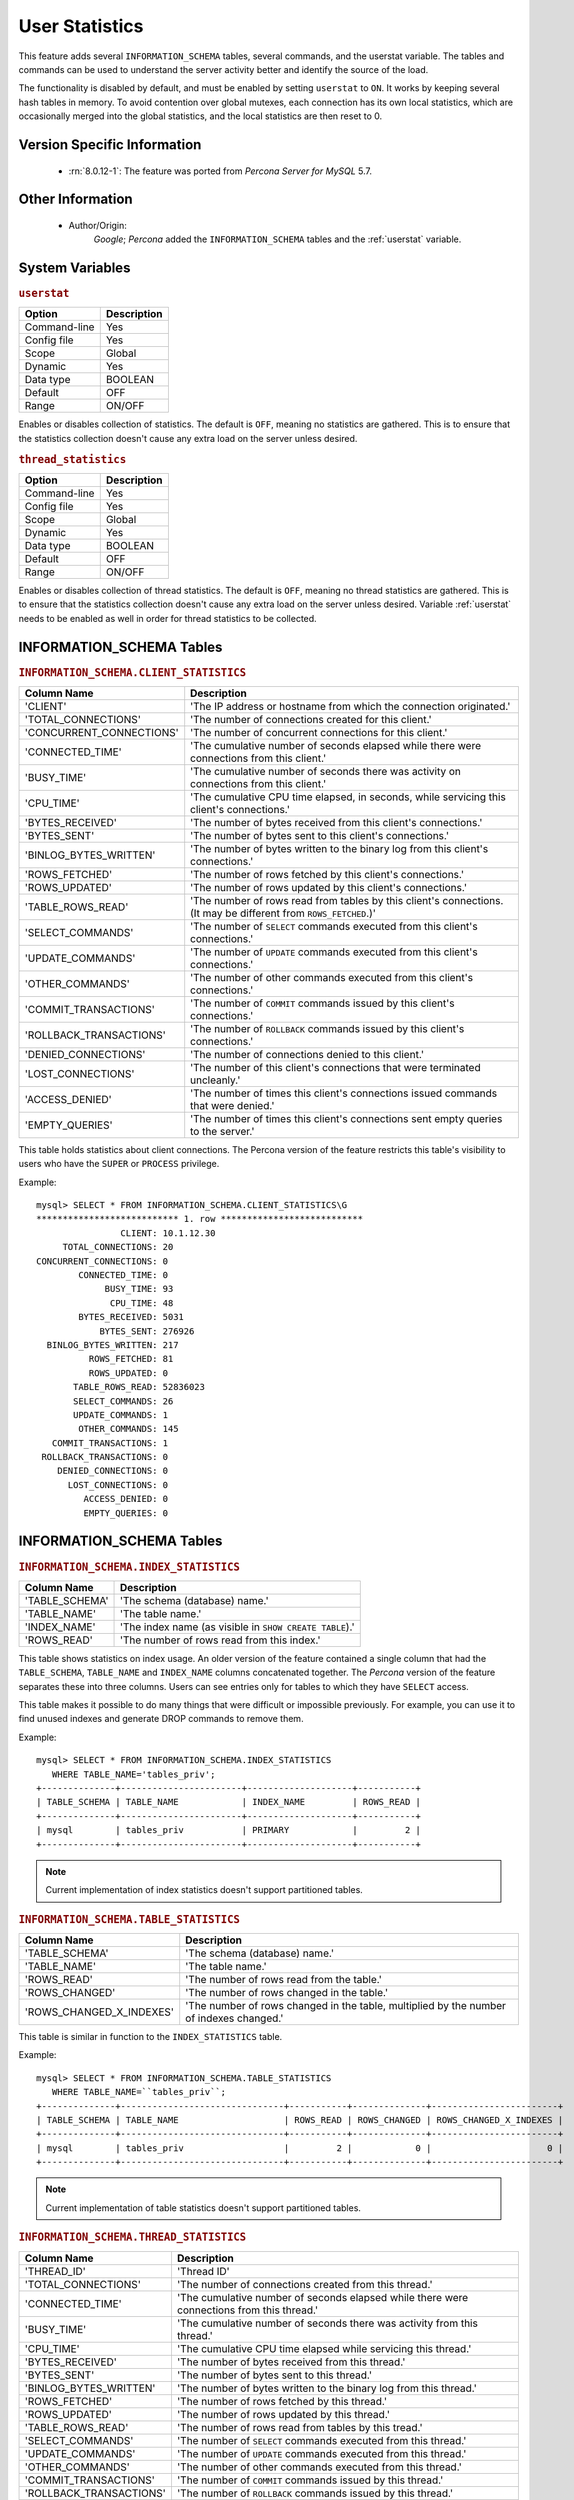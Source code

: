 .. _user_stats:

=================
 User Statistics
=================

This feature adds several ``INFORMATION_SCHEMA`` tables, several commands, and the userstat variable. The tables and commands can be used to understand the server activity better and identify the source of the load.

The functionality is disabled by default, and must be enabled by setting ``userstat`` to ``ON``. It works by keeping several hash tables in memory. To avoid contention over global mutexes, each connection has its own local statistics, which are occasionally merged into the global statistics, and the local statistics are then reset to 0.


Version Specific Information
============================

  * :rn:`8.0.12-1`: The feature was ported from *Percona Server for MySQL* 5.7.

Other Information
=================

  * Author/Origin:
     *Google*; *Percona* added the ``INFORMATION_SCHEMA`` tables and the :ref:`userstat` variable.

System Variables
================

.. _userstat:

.. rubric:: ``userstat``

.. list-table::
   :header-rows: 1

   * - Option
     - Description
   * - Command-line
     - Yes
   * - Config file
     - Yes
   * - Scope
     - Global
   * - Dynamic
     - Yes
   * - Data type
     - BOOLEAN
   * - Default
     - OFF
   * - Range
     - ON/OFF

Enables or disables collection of statistics. The default is ``OFF``, meaning no statistics are gathered. This is to ensure that the statistics collection doesn't cause any extra load on the server unless desired.

.. _thread_statistics:

.. rubric:: ``thread_statistics``

.. list-table::
   :header-rows: 1

   * - Option
     - Description
   * - Command-line
     - Yes
   * - Config file
     - Yes
   * - Scope
     - Global
   * - Dynamic
     - Yes
   * - Data type
     - BOOLEAN
   * - Default
     - OFF
   * - Range
     - ON/OFF

Enables or disables collection of thread statistics. The default is ``OFF``, meaning no thread statistics are gathered. This is to ensure that the statistics collection doesn't cause any extra load on the server unless desired. Variable :ref:`userstat` needs to be enabled as well in order for thread statistics to be collected.

INFORMATION_SCHEMA Tables
=========================

.. _CLIENT_STATISTICS:

.. rubric:: ``INFORMATION_SCHEMA.CLIENT_STATISTICS``

.. list-table::
      :header-rows: 1

      * - Column Name
        - Description
      * - 'CLIENT'
        - 'The IP address or hostname from which the connection originated.'
      * - 'TOTAL_CONNECTIONS'
        - 'The number of connections created for this client.'
      * - 'CONCURRENT_CONNECTIONS'
        - 'The number of concurrent connections for this client.'
      * - 'CONNECTED_TIME'
        - 'The cumulative number of seconds elapsed while there were connections from this client.'
      * - 'BUSY_TIME'
        - 'The cumulative number of seconds there was activity on connections from this client.'
      * - 'CPU_TIME'
        - 'The cumulative CPU time elapsed, in seconds, while servicing this client's connections.'
      * - 'BYTES_RECEIVED'
        - 'The number of bytes received from this client's connections.'
      * - 'BYTES_SENT'
        - 'The number of bytes sent to this client's connections.'
      * - 'BINLOG_BYTES_WRITTEN'
        - 'The number of bytes written to the binary log from this client's connections.'
      * - 'ROWS_FETCHED'
        - 'The number of rows fetched by this client's connections.'
      * - 'ROWS_UPDATED'
        - 'The number of rows updated by this client's connections.'
      * - 'TABLE_ROWS_READ'
        - 'The number of rows read from tables by this client's connections. (It may be different from ``ROWS_FETCHED``.)'
      * - 'SELECT_COMMANDS'
        - 'The number of ``SELECT`` commands executed from this client's connections.'
      * - 'UPDATE_COMMANDS'
        - 'The number of ``UPDATE`` commands executed from this client's connections.'
      * - 'OTHER_COMMANDS'
        - 'The number of other commands executed from this client's connections.'
      * - 'COMMIT_TRANSACTIONS'
        - 'The number of ``COMMIT`` commands issued by this client's connections.'
      * - 'ROLLBACK_TRANSACTIONS'
        - 'The number of ``ROLLBACK`` commands issued by this client's connections.'
      * - 'DENIED_CONNECTIONS'
        - 'The number of connections denied to this client.'
      * - 'LOST_CONNECTIONS'
        - 'The number of this client's connections that were terminated uncleanly.'
      * - 'ACCESS_DENIED'
        - 'The number of times this client's connections issued commands that were denied.'
      * - 'EMPTY_QUERIES'
        - 'The number of times this client's connections sent empty queries to the server.'

This table holds statistics about client connections. The Percona version of the feature restricts this table's visibility to users who have the ``SUPER`` or ``PROCESS`` privilege.

Example: ::

  mysql> SELECT * FROM INFORMATION_SCHEMA.CLIENT_STATISTICS\G
  *************************** 1. row ***************************
                  CLIENT: 10.1.12.30
       TOTAL_CONNECTIONS: 20
  CONCURRENT_CONNECTIONS: 0
          CONNECTED_TIME: 0
               BUSY_TIME: 93
                CPU_TIME: 48
          BYTES_RECEIVED: 5031
              BYTES_SENT: 276926
    BINLOG_BYTES_WRITTEN: 217
            ROWS_FETCHED: 81
            ROWS_UPDATED: 0
         TABLE_ROWS_READ: 52836023
         SELECT_COMMANDS: 26
         UPDATE_COMMANDS: 1
          OTHER_COMMANDS: 145
     COMMIT_TRANSACTIONS: 1
   ROLLBACK_TRANSACTIONS: 0
      DENIED_CONNECTIONS: 0
        LOST_CONNECTIONS: 0
           ACCESS_DENIED: 0
           EMPTY_QUERIES: 0


INFORMATION_SCHEMA Tables
=========================

.. _INDEX_STATISTICS:

.. rubric:: ``INFORMATION_SCHEMA.INDEX_STATISTICS``

.. list-table::
      :header-rows: 1

      * - Column Name
        - Description
      * - 'TABLE_SCHEMA'
        - 'The schema (database) name.'
      * - 'TABLE_NAME'
        - 'The table name.'
      * - 'INDEX_NAME'
        - 'The index name (as visible in ``SHOW CREATE TABLE``).'
      * - 'ROWS_READ'
        - 'The number of rows read from this index.'

This table shows statistics on index usage. An older version of the feature contained a single column that had the ``TABLE_SCHEMA``, ``TABLE_NAME`` and ``INDEX_NAME`` columns concatenated together. The *Percona* version of the feature separates these into three columns. Users can see entries only for tables to which they have ``SELECT`` access.

This table makes it possible to do many things that were difficult or impossible previously. For example, you can use it to find unused indexes and generate DROP commands to remove them.

Example: ::

  mysql> SELECT * FROM INFORMATION_SCHEMA.INDEX_STATISTICS
     WHERE TABLE_NAME='tables_priv';
  +--------------+-----------------------+--------------------+-----------+
  | TABLE_SCHEMA | TABLE_NAME            | INDEX_NAME         | ROWS_READ |
  +--------------+-----------------------+--------------------+-----------+
  | mysql        | tables_priv           | PRIMARY            |         2 |
  +--------------+-----------------------+--------------------+-----------+

.. note:: 

   Current implementation of index statistics doesn't support partitioned tables.

.. _TABLE_STATISTICS:

.. rubric:: ``INFORMATION_SCHEMA.TABLE_STATISTICS``

.. list-table::
      :header-rows: 1

      * - Column Name
        - Description
      * - 'TABLE_SCHEMA'
        - 'The schema (database) name.'
      * - 'TABLE_NAME'
        - 'The table name.'
      * - 'ROWS_READ'
        - 'The number of rows read from the table.'
      * - 'ROWS_CHANGED'
        - 'The number of rows changed in the table.'
      * - 'ROWS_CHANGED_X_INDEXES'
        - 'The number of rows changed in the table, multiplied by the number of indexes changed.'

This table is similar in function to the ``INDEX_STATISTICS`` table.

Example: ::

  mysql> SELECT * FROM INFORMATION_SCHEMA.TABLE_STATISTICS
     WHERE TABLE_NAME=``tables_priv``;
  +--------------+-------------------------------+-----------+--------------+------------------------+
  | TABLE_SCHEMA | TABLE_NAME                    | ROWS_READ | ROWS_CHANGED | ROWS_CHANGED_X_INDEXES |
  +--------------+-------------------------------+-----------+--------------+------------------------+
  | mysql        | tables_priv                   |         2 |            0 |                      0 | 
  +--------------+-------------------------------+-----------+--------------+------------------------+

.. note:: 

   Current implementation of table statistics doesn't support partitioned tables.

.. _THREAD_STATISTICS:

.. rubric:: ``INFORMATION_SCHEMA.THREAD_STATISTICS``

.. list-table::
      :header-rows: 1

      * - Column Name
        - Description
      * - 'THREAD_ID'
        - 'Thread ID'
      * - 'TOTAL_CONNECTIONS'
        - 'The number of connections created from this thread.'
      * - 'CONNECTED_TIME'
        - 'The cumulative number of seconds elapsed while there were connections from this thread.'
      * - 'BUSY_TIME'
        - 'The cumulative number of seconds there was activity from this thread.'
      * - 'CPU_TIME'
        - 'The cumulative CPU time elapsed while servicing this thread.'
      * - 'BYTES_RECEIVED'
        - 'The number of bytes received from this thread.'
      * - 'BYTES_SENT'
        - 'The number of bytes sent to this thread.'
      * - 'BINLOG_BYTES_WRITTEN'
        - 'The number of bytes written to the binary log from this thread.'
      * - 'ROWS_FETCHED'
        - 'The number of rows fetched by this thread.'
      * - 'ROWS_UPDATED'
        - 'The number of rows updated by this thread.'
      * - 'TABLE_ROWS_READ'
        - 'The number of rows read from tables by this tread.'
      * - 'SELECT_COMMANDS'
        - 'The number of ``SELECT`` commands executed from this thread.'
      * - 'UPDATE_COMMANDS'
        - 'The number of ``UPDATE`` commands executed from this thread.'
      * - 'OTHER_COMMANDS'
        - 'The number of other commands executed from this thread.'
      * - 'COMMIT_TRANSACTIONS'
        - 'The number of ``COMMIT`` commands issued by this thread.'
      * - 'ROLLBACK_TRANSACTIONS'
        - 'The number of ``ROLLBACK`` commands issued by this thread.'
      * - 'DENIED_CONNECTIONS'
        - 'The number of connections denied to this thread.'
      * - 'LOST_CONNECTIONS'
        - 'The number of thread connections that were terminated uncleanly.'
      * - 'ACCESS_DENIED'
        - 'The number of times this thread issued commands that were denied.'
      * - 'EMPTY_QUERIES'
        - 'The number of times this thread sent empty queries to the server.'
      * - 'TOTAL_SSL_CONNECTIONS'
        - 'The number of thread connections that used SSL.'

In order for this table to be populated with statistics, additional variable :ref:`thread_statistics` should be set to ``ON``.

.. _USER_STATISTICS:

.. rubric:: ``INFORMATION_SCHEMA.USER_STATISTICS``

.. list-table::
      :header-rows: 1

      * - Column Name
        - Description
      * - 'USER'
        - 'The username. The value ``#mysql_system_user#`` appears when there is no username (such as for the replica SQL thread).'
      * - 'TOTAL_CONNECTIONS'
        - 'The number of connections created from this user.'
      * - 'CONCURRENT_CONNECTIONS'
        - 'The number of concurrent connections for this user.'
      * - 'CONNECTED_TIME'
        - 'The cumulative number of seconds elapsed while there were connections from this user.'
      * - 'BUSY_TIME'
        - 'The cumulative number of seconds there was activity on connections from this user.'
      * - 'CPU_TIME'
        - 'The cumulative CPU time elapsed, in seconds, while servicing this user's connections.'
      * - 'BYTES_RECEIVED'
        - 'The number of bytes received from this user's connections.'
      * - 'BYTES_SENT'
        - 'The number of bytes sent to this user's connections.'
      * - 'BINLOG_BYTES_WRITTEN'
        - 'The number of bytes written to the binary log from this user's connections.'
      * - 'ROWS_FETCHED'
        - 'The number of rows fetched by this user's connections.'
      * - 'ROWS_UPDATED'
        - 'The number of rows updated by this user's connections.'
      * - 'TABLE_ROWS_READ'
        - 'The number of rows read from tables by this user's connections. (It may be different from ``ROWS_FETCHED``.)'
      * - 'SELECT_COMMANDS'
        - 'The number of ``SELECT`` commands executed from this user's connections.'
      * - 'UPDATE_COMMANDS'
        - 'The number of ``UPDATE`` commands executed from this user's connections.'
      * - 'OTHER_COMMANDS'
        - 'The number of other commands executed from this user's connections.'
      * - 'COMMIT_TRANSACTIONS'
        - 'The number of ``COMMIT`` commands issued by this user's connections.'
      * - 'ROLLBACK_TRANSACTIONS'
        - 'The number of ``ROLLBACK`` commands issued by this user's connections.'
      * - 'DENIED_CONNECTIONS'
        - 'The number of connections denied to this user.'
      * - 'LOST_CONNECTIONS'
        - 'The number of this user's connections that were terminated uncleanly.'
      * - 'ACCESS_DENIED'
        - 'The number of times this user's connections issued commands that were denied.'
      * - 'EMPTY_QUERIES'
        - 'The number of times this user's connections sent empty queries to the server.'

This table contains information about user activity. The *Percona* version of the patch restricts this table's visibility to users who have the ``SUPER`` or ``PROCESS`` privilege.

The table gives answers to questions such as which users cause the most load, and whether any users are being abusive. It also lets you measure how close to capacity the server may be. For example, you can use it to find out whether replication is likely to start falling behind.

Example: ::

  mysql> SELECT * FROM INFORMATION_SCHEMA.USER_STATISTICS\G
  *************************** 1. row ***************************
                    USER: root
       TOTAL_CONNECTIONS: 5592
  CONCURRENT_CONNECTIONS: 0
          CONNECTED_TIME: 6844
               BUSY_TIME: 179
                CPU_TIME: 72
          BYTES_RECEIVED: 603344
              BYTES_SENT: 15663832
    BINLOG_BYTES_WRITTEN: 217
            ROWS_FETCHED: 9793
            ROWS_UPDATED: 0
         TABLE_ROWS_READ: 52836023
         SELECT_COMMANDS: 9701
         UPDATE_COMMANDS: 1
          OTHER_COMMANDS: 2614
     COMMIT_TRANSACTIONS: 1
   ROLLBACK_TRANSACTIONS: 0
      DENIED_CONNECTIONS: 0
        LOST_CONNECTIONS: 0
           ACCESS_DENIED: 0
           EMPTY_QUERIES: 0

Commands Provided
=================

  * ``FLUSH CLIENT_STATISTICS``

  * ``FLUSH INDEX_STATISTICS``

  * ``FLUSH TABLE_STATISTICS``

  * ``FLUSH THREAD_STATISTICS``

  * ``FLUSH USER_STATISTICS``

These commands discard the specified type of stored statistical information.

  * ``SHOW CLIENT_STATISTICS``
  * ``SHOW INDEX_STATISTICS``
  * ``SHOW TABLE_STATISTICS``
  * ``SHOW THREAD_STATISTICS``
  * ``SHOW USER_STATISTICS``

These commands are another way to display the information you can get from the ``INFORMATION_SCHEMA`` tables. The commands accept ``WHERE`` clauses. They also accept but ignore ``LIKE`` clauses.

Status Variables
================

.. _Com_show_client_statistics:

.. rubric:: ``Com_show_client_statistics``

.. list-table::
   :header-rows: 1

   * - Option
     - Description
   * - Scope
     - Global/Session
   * - Data type
     - numeric

The :ref:`Com_show_client_statistics` statement counter variable indicates the number of times the statement ``SHOW CLIENT_STATISTICS`` has been executed.

.. _Com_show_index_statistics:

.. rubric:: ``Com_show_index_statistics``

.. list-table::
   :header-rows: 1

   * - Option
     - Description
   * - Scope
     - Global/Session
   * - Data type
     - numeric

The :ref:`Com_show_index_statistics` statement counter variable indicates the number of times the statement ``SHOW INDEX_STATISTICS`` has been executed.

.. _Com_show_table_statistics:

.. rubric:: ``Com_show_table_statistics``

.. list-table::
   :header-rows: 1

   * - Option
     - Description
   * - Scope
     - Global/Session
   * - Data type
     - numeric

The :ref:`Com_show_table_statistics` statement counter variable indicates the number of times the statement ``SHOW TABLE_STATISTICS`` has been executed.

.. _Com_show_thread_statistics:

.. rubric:: ``Com_show_thread_statistics``

.. list-table::
   :header-rows: 1

   * - Option
     - Description
   * - Scope
     - Global/Session
   * - Data type
     - numeric

The :ref:`Com_show_thread_statistics` statement counter variable indicates the number of times the statement ``SHOW THREAD_STATISTICS`` has been executed.

.. _Com_show_user_statistics:

.. rubric:: ``Com_show_user_statistics``

.. list-table::
   :header-rows: 1

   * - Option
     - Description
   * - Scope
     - Global/Session
   * - Data type
     - numeric

The :ref:`Com_show_user_statistics` statement counter variable indicates the number of times the statement ``SHOW USER_STATISTICS`` has been executed.
